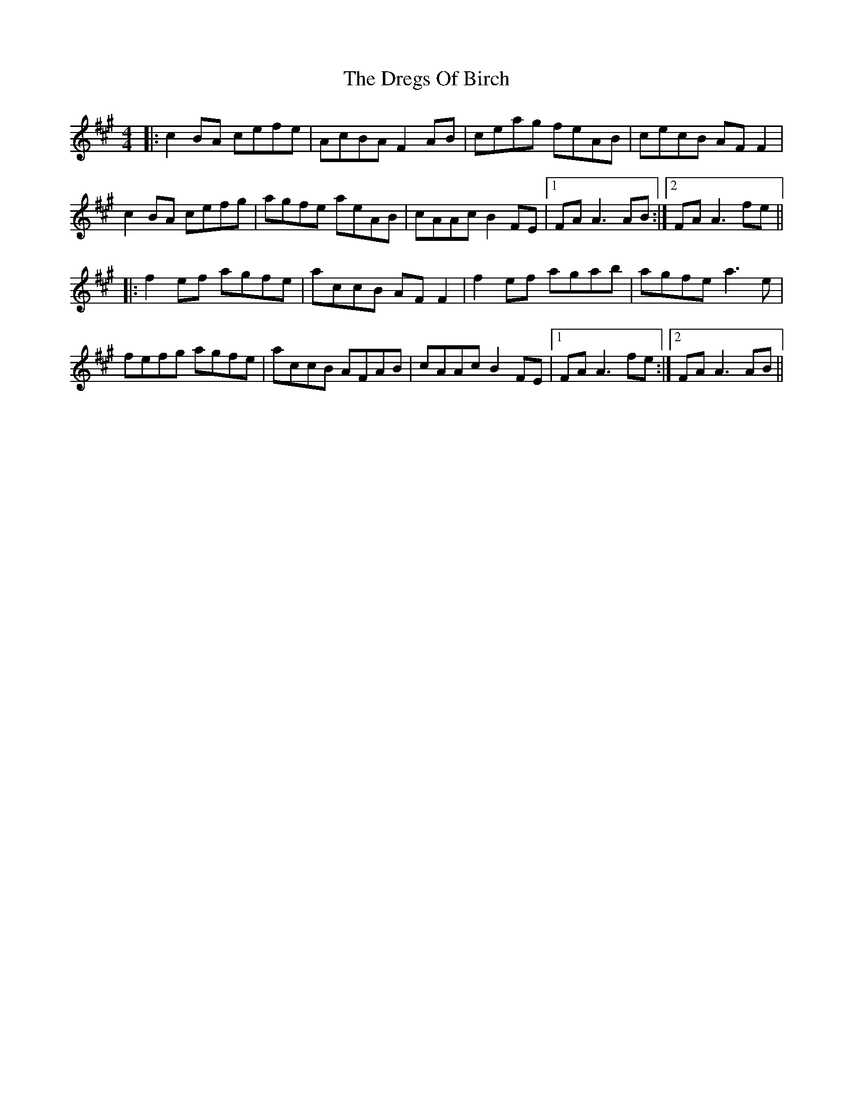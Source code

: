 X: 10846
T: Dregs Of Birch, The
R: reel
M: 4/4
K: Amajor
|:c2 BA cefe|AcBA F2 AB|ceag feAB|cecB AFF2|
c2 BA cefg|agfe aeAB|cAAc B2 FE|1 FA A3 AB:|2 FA A3 fe||
|:f2 ef agfe|accB AFF2|f2ef agab|agfe a3e|
fefg agfe|accB AFAB|cAAc B2 FE|1 FA A3 fe:|2 FA A3 AB||

